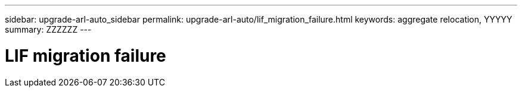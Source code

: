 ---
sidebar: upgrade-arl-auto_sidebar
permalink: upgrade-arl-auto/lif_migration_failure.html
keywords: aggregate relocation, YYYYY
summary: ZZZZZZ
---

= LIF migration failure
:hardbreaks:
:nofooter:
:icons: font
:linkattrs:
:imagesdir: ./media/

[.lead]

// last section on pg 78